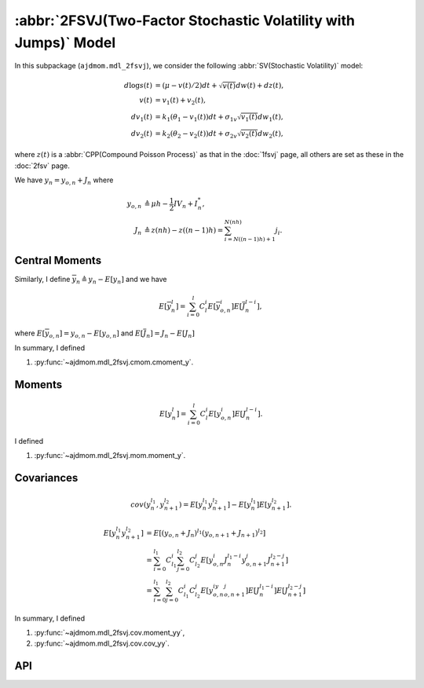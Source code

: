 ==================================================================
:abbr:`2FSVJ(Two-Factor Stochastic Volatility with Jumps)` Model
==================================================================

In this subpackage (``ajdmom.mdl_2fsvj``), we consider the following 
:abbr:`SV(Stochastic Volatility)` model:

.. math::
   
    d\log s(t) &= (\mu- v(t)/2) dt + \sqrt{v(t)}dw(t) + dz(t),\\
    v(t)       &= v_1(t) + v_2(t),\\
    dv_1(t)    &= k_1(\theta_1 - v_1(t))dt + \sigma_{1v} \sqrt{v_1(t)}dw_1(t),\\
    dv_2(t)    &= k_2(\theta_2 - v_2(t))dt + \sigma_{2v} \sqrt{v_2(t)}dw_2(t),

where :math:`z(t)` is a :abbr:`CPP(Compound Poisson Process)` as that in the 
:doc:`1fsvj` page, all others are set as these in the :doc:`2fsv` page.

We have :math:`y_n = y_{o,n} + J_n` where

.. math::
   
   y_{o,n} &\triangleq \mu h - \frac{1}{2}IV_n + I_n^{*},\\
   J_n &\triangleq z(nh) - z((n-1)h) = \sum_{i=N((n-1)h)+1}^{N(nh)}j_i. 


Central Moments
================

Similarly, I define :math:`\overline{y}_n \triangleq y_n - E[y_n]` and we have

.. math::
   
   E[\overline{y}_n^l]
   = \sum_{i=0}^l C_l^i E[\overline{y}_{o,n}^i] E[\overline{J}_n^{l-i}],

where :math:`E[\overline{y}_{o,n}]= y_{o,n} - E[y_{o,n}]` and
:math:`E[\overline{J}_n]= J_n - E[J_n]`

In summary, I defined

1. :py:func:`~ajdmom.mdl_2fsvj.cmom.cmoment_y`.

Moments
========

.. math::
   
   E[y_n^l]
   = \sum_{i=0}^l C_l^i E[y_{o,n}^i] E[J_n^{l-i}].

I defined

1. :py:func:`~ajdmom.mdl_2fsvj.mom.moment_y`.

Covariances
============

.. math::
   
   cov(y_n^{l_1}, y_{n+1}^{l_2})
   = E[y_n^{l_1}y_{n+1}^{l_2}] - E[y_n^{l_1}]E[y_{n+1}^{l_2}].

.. math::
   
   E[y_n^{l_1}y_{n+1}^{l_2}]
   &= E[(y_{o,n}+J_n)^{l_1}(y_{o,n+1}+J_{n+1})^{l_2}]\\
   &= \sum_{i=0}^{l_1}C_{l_1}^i \sum_{j=0}^{l_2}C_{l_2}^j 
   E[y_{o,n}^i J_n^{l_1-i}y_{o,n+1}^j J_{n+1}^{l_2-j}]\\
   &= \sum_{i=0}^{l_1}\sum_{j=0}^{l_2}C_{l_1}^i C_{l_2}^j
   E[y_{o,n}^iy_{o,n+1}^j]E[J_n^{l_1-i}] E[J_{n+1}^{l_2-j}]

In summary, I defined

1. :py:func:`~ajdmom.mdl_2fsvj.cov.moment_yy`,

2. :py:func:`~ajdmom.mdl_2fsvj.cov.cov_yy`.


API
====

.. autosummary::
   :toctree: generated
   
   ajdmom.mdl_2fsvj.cmom
   ajdmom.mdl_2fsvj.mom
   ajdmom.mdl_2fsvj.cov
   ajdmom.mdl_2fsvj.euler

